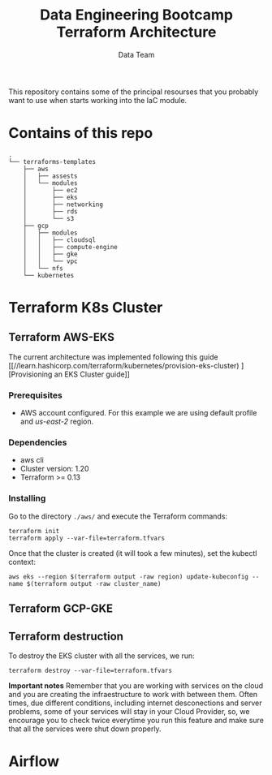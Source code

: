 #+title: Data Engineering Bootcamp Terraform Architecture
#+author: Data Team
#+email: data_engineering_bootcamp@wizeline.com
#+property: TOC:nil

This repository contains some of the principal resourses that you probably want to use when starts working into the IaC module.

* Contains of this repo
#+begin_src :eval no :exports code
.
└── terraforms-templates
    ├── aws
    │   ├── assests
    │   └── modules
    │       ├── ec2
    │       ├── eks
    │       ├── networking
    │       ├── rds
    │       └── s3
    ├── gcp
    │   ├── modules
    │   │   ├── cloudsql
    │   │   ├── compute-engine
    │   │   ├── gke
    │   │   └── vpc
    │   └── nfs
    └── kubernetes
#+end_src

* Terraform K8s Cluster

** Terraform AWS-EKS
The current architecture was implemented following this guide [[//learn.hashicorp.com/terraform/kubernetes/provision-eks-cluster)
][Provisioning an EKS Cluster guide]]
*** Prerequisites
+ AWS account configured. For this example we are using default profile and /us-east-2/ region.
*** Dependencies
+ aws cli
+ Cluster version: 1.20
+ Terraform >= 0.13
*** Installing

Go to the directory =./aws/= and execute the Terraform commands:

#+begin_src :eval no :exports code
terraform init
terraform apply --var-file=terraform.tfvars
#+end_src

Once that the cluster is created (it will took a few minutes), set the kubectl context:

#+begin_src
aws eks --region $(terraform output -raw region) update-kubeconfig --name $(terraform output -raw cluster_name)
#+end_src

** Terraform GCP-GKE
** Terraform destruction

To destroy the EKS cluster with all the services, we run:

#+begin_src
terraform destroy --var-file=terraform.tfvars
#+end_src

*Important notes*
Remember that you are working with services on the cloud and you are creating the infraestructure to work with between them. Often times, due different conditions, including internet desconections and server problems, some of your services will stay in your Cloud Provider, so, we encourage you to check twice everytime you run this feature and make sure that all the services were shut down properly.

* Airflow
